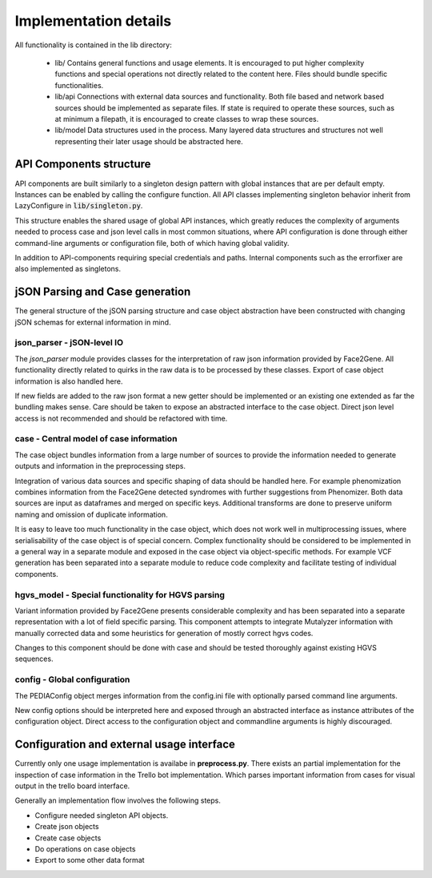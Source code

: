 ######################
Implementation details
######################


All functionality is contained in the lib directory:

    * lib/
      Contains general functions and usage elements. It is encouraged to put
      higher complexity functions and special operations not directly related to
      the content here. Files should bundle specific functionalities.

    * lib/api
      Connections with external data sources and functionality. Both file based
      and network based sources should be implemented as separate files. If
      state is required to operate these sources, such as at minimum a filepath,
      it is encouraged to create classes to wrap these sources.

    * lib/model
      Data structures used in the process. Many layered data structures and
      structures not well representing their later usage should be abstracted
      here.

API Components structure
========================

API components are built similarly to a singleton design pattern with global
instances that are per default empty. Instances can be enabled by calling the
configure function. All API classes implementing singleton behavior inherit from
LazyConfigure in :code:`lib/singleton.py`.

This structure enables the shared usage of global API instances, which greatly
reduces the complexity of arguments needed to process case and json level calls
in most common situations, where API configuration is done through either
command-line arguments or configuration file, both of which having global
validity.

In addition to API-components requiring special credentials and paths. Internal
components such as the errorfixer are also implemented as singletons.


jSON Parsing and Case generation
================================

The general structure of the jSON parsing structure and case object abstraction
have been constructed with changing jSON schemas for external information in
mind.

json_parser - jSON-level IO
---------------------------

The *json_parser* module provides classes for the interpretation of raw
json information provided by Face2Gene. All functionality directly related to
quirks in the raw data is to be processed by these classes. Export of case
object information is also handled here.

If new fields are added to the raw json format a new getter should be
implemented or an existing one extended as far the bundling makes sense. Care
should be taken to expose an abstracted interface to the case object. Direct
json level access is not recommended and should be refactored with time.


case - Central model of case information
----------------------------------------

The case object bundles information from a large number of sources to provide
the information needed to generate outputs and information in the preprocessing
steps.

Integration of various data sources and specific shaping of data should be
handled here. For example phenomization combines information from the Face2Gene
detected syndromes with further suggestions from Phenomizer. Both data sources
are input as dataframes and merged on specific keys. Additional transforms are
done to preserve uniform naming and omission of duplicate information.

It is easy to leave too much functionality in the case object, which does not
work well in multiprocessing issues, where serialisability of the case object is
of special concern. Complex functionality should be considered to be implemented
in a general way in a separate module and exposed in the case object via
object-specific methods. For example VCF generation has been separated into a
separate module to reduce code complexity and facilitate testing of individual
components.

hgvs_model - Special functionality for HGVS parsing
---------------------------------------------------

Variant information provided by Face2Gene presents considerable complexity and
has been separated into a separate representation with a lot of field specific
parsing. This component attempts to integrate Mutalyzer information with
manually corrected data and some heuristics for generation of mostly correct
hgvs codes.

Changes to this component should be done with case and should be tested
thoroughly against existing HGVS sequences.

config - Global configuration
-----------------------------

The PEDIAConfig object merges information from the config.ini file with
optionally parsed command line arguments.

New config options should be interpreted here and exposed through an abstracted
interface as instance attributes of the configuration object. Direct access to
the configuration object and commandline arguments is highly discouraged.


Configuration and external usage interface
==========================================

Currently only one usage implementation is availabe in **preprocess.py**. There
exists an partial implementation for the inspection of case information in the
Trello bot implementation. Which parses important information from cases for
visual output in the trello board interface.

Generally an implementation flow involves the following steps.

- Configure needed singleton API objects.
- Create json objects
- Create case objects
- Do operations on case objects
- Export to some other data format
